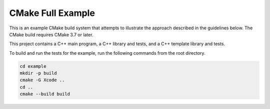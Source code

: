 CMake Full Example
==================

.. contents::

This is an example CMake build system that attempts to illustrate the
approach described in the guidelines below.  The CMake build requires
CMake 3.7 or later.

This project contains a C++ main program, a C++ library and tests, and
a C++ template library and tests.

To build and run the tests for the example, run the following commands
from the root directory.

.. code::

   cd example
   mkdir -p build
   cmake -G Xcode ..
   cd ..
   cmake --build build
